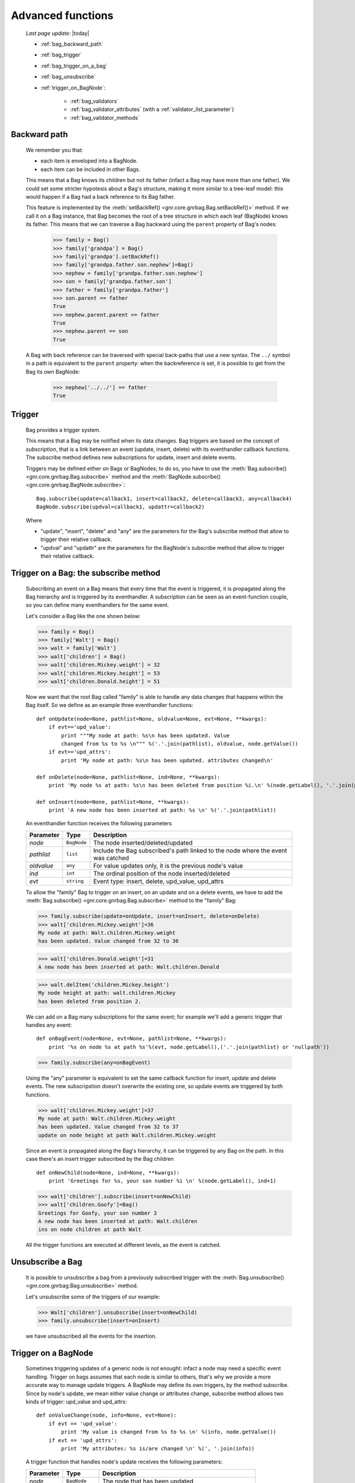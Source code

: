 .. _bag_three:

==================
Advanced functions
==================
    
    *Last page update*: |today|
    
    * :ref:`bag_backward_path`
    * :ref:`bag_trigger`
    * :ref:`bag_trigger_on_a_bag`
    * :ref:`bag_unsubscribe`
    * :ref:`trigger_on_BagNode`:
    
        * :ref:`bag_validators`
        * :ref:`bag_validator_attributes` (with a :ref:`validator_list_parameter`)
        * :ref:`bag_validator_methods`
        
.. _bag_backward_path:

Backward path
=============

    We remember you that:
    
    * each item is enveloped into a BagNode.
    * each item can be included in other Bags.
    
    This means that a Bag knows its children but not its father (infact a Bag may have more
    than one father). We could set some stricter hypotesis about a Bag's structure, making
    it more similar to a tree-leaf model: this would happen if a Bag had a back reference
    to its Bag father.
    
    .. image:: ../_images/bag/bag-backward-path.png
    
    This feature is implemented by the :meth:`setBackRef() <gnr.core.gnrbag.Bag.setBackRef()>`
    method. If we call it on a Bag instance, that Bag becomes the root of a tree structure in
    which each leaf (BagNode) knows its father. This means that we can traverse a Bag backward
    using the ``parent`` property of Bag's nodes:

        >>> family = Bag()
        >>> family['grandpa'] = Bag() 
        >>> family['grandpa'].setBackRef()
        >>> family['grandpa.father.son.nephew']=Bag()
        >>> nephew = family['grandpa.father.son.nephew']
        >>> son = family['grandpa.father.son']
        >>> father = family['grandpa.father']
        >>> son.parent == father
        True
        >>> nephew.parent.parent == father
        True
        >>> nephew.parent == son
        True
        
    A Bag with back reference can be traversed with special back-paths that use a new syntax.
    The ``../`` symbol in a path is equivalent to the ``parent`` property: when the backreference
    is set, it is possible to get from the Bag its own BagNode:

        >>> nephew['../../'] == father
        True
        
.. _bag_trigger:
    
Trigger
=======

    Bag provides a trigger system.
    
    This means that a Bag may be notified when its data changes. Bag triggers are based on the
    concept of *subscription*, that is a link between an event (update, insert, delete) with its
    eventhandler callback functions. The subscribe method defines new subscriptions for update,
    insert and delete events.
    
    Triggers may be defined either on Bags or BagNodes; to do so, you have to use the
    :meth:`Bag.subscribe() <gnr.core.gnrbag.Bag.subscribe>` method and the :meth:`BagNode.subscribe()
    <gnr.core.gnrbag.BagNode.subscribe>`::
    
        Bag.subscribe(update=callback1, insert=callback2, delete=callback3, any=callback4)
        BagNode.subscribe(updval=callback1, updattr=callback2)
        
    Where
    
    * "update", "insert", "delete" and "any" are the parameters for the Bag's subscribe method
      that allow to trigger their relative callback.
    * "updval" and "updattr" are the parameters for the BagNode's subscribe method that allow
      to trigger their relative callback.
      
.. _bag_trigger_on_a_bag:

Trigger on a Bag: the subscribe method
======================================

    Subscribing an event on a Bag means that every time that the event is triggered, it is
    propagated along the Bag hierarchy and is triggered by its eventhandler. A subscription
    can be seen as an event-function couple, so you can define many eventhandlers for the same event.

    Let's consider a Bag like the one shown below:
    
    >>> family = Bag()
    >>> family['Walt'] = Bag()
    >>> walt = family['Walt']
    >>> walt['children'] = Bag()
    >>> walt['children.Mickey.weight'] = 32
    >>> walt['children.Mickey.height'] = 53
    >>> walt['children.Donald.height'] = 51
    
    Now we want that the root Bag called "family" is able to handle any data changes that happens
    within the Bag itself. So we define as an example three eventhandler functions::

        def onUpdate(node=None, pathlist=None, oldvalue=None, evt=None, **kwargs):
            if evt=='upd_value':
                print """My node at path: %s\n has been updated. Value
                changed from %s to %s \n""" %('.'.join(pathlist), oldvalue, node.getValue())
            if evt=='upd_attrs':
                print 'My node at path: %s\n has been updated. attributes changed\n'
                
        def onDelete(node=None, pathlist=None, ind=None, **kwargs):
            print 'My node %s at path: %s\n has been deleted from position %i.\n' %(node.getLabel(), '.'.join(pathlist), ind)
            
        def onInsert(node=None, pathlist=None, **kwargs):
            print 'A new node has been inserted at path: %s \n' %('.'.join(pathlist))
            
    An eventhandler function receives the following parameters
    
    +--------------------+------------------+-----------------------------------------------------------------+
    |    Parameter       |   Type           |   Description                                                   |
    +====================+==================+=================================================================+
    |   `node`           | ``BagNode``      |  The node inserted/deleted/updated                              |
    +--------------------+------------------+-----------------------------------------------------------------+
    |   `pathlist`       | ``list``         |  Include the Bag subscribed's path linked to the node           |
    |                    |                  |  where the event was catched                                    |
    +--------------------+------------------+-----------------------------------------------------------------+
    |   `oldvalue`       | ``any``          |  For value updates only, it is the previous node's value        |
    +--------------------+------------------+-----------------------------------------------------------------+
    |   `ind`            | ``int``          |  The ordinal position of the node inserted/deleted              |
    +--------------------+------------------+-----------------------------------------------------------------+
    |   `evt`            | ``string``       |  Event type: insert, delete, upd_value, upd_attrs               |
    +--------------------+------------------+-----------------------------------------------------------------+
    
    To allow the "family" Bag to trigger on an insert, on an update and on a delete events, we have to
    add the :meth:`Bag.subscribe() <gnr.core.gnrbag.Bag.subscribe>` method to the "family" Bag:
    
    >>> family.subscribe(update=onUpdate, insert=onInsert, delete=onDelete)
    >>> walt['children.Mickey.weight']=36
    My node at path: Walt.children.Mickey.weight 
    has been updated. Value changed from 32 to 36
    
    >>> walt['children.Donald.weight']=31
    A new node has been inserted at path: Walt.children.Donald 
    
    >>> walt.delItem('children.Mickey.height')
    My node height at path: walt.children.Mickey 
    has been deleted from position 2.
    
    .. image:: ../_images/bag/bag-trigger.png
    
    We can add on a Bag many subscriptions for the same event; for example we'll add a generic
    trigger that handles any event::
    
        def onBagEvent(node=None, evt=None, pathlist=None, **kwargs):
            print '%s on node %s at path %s'%(evt, node.getLabel(),('.'.join(pathlist) or 'nullpath'))

    >>> family.subscribe(any=onBagEvent) 
    
    Using the "any" parameter is equivalent to set the same callback function for insert,
    update and delete events. The new subscripstion doesn't overwrite the existing one, so update
    events are triggered by both functions.

    >>> walt['children.Mickey.weight']=37
    My node at path: Walt.children.Mickey.weight 
    has been updated. Value changed from 32 to 37
    update on node height at path Walt.children.Mickey.weight
    
    .. image:: ../_images/bag/bag-trigger2.png

    Since an event is propagated along the Bag's hierarchy, it can be triggered by any Bag on the
    path. In this case there's an insert trigger subscribed by the Bag children ::

        def onNewChild(node=None, ind=None, **kwargs):
            print 'Greetings for %s, your son number %i \n' %(node.getLabel(), ind+1)

    >>> walt['children'].subscribe(insert=onNewChild)
    >>> walt['children.Goofy']=Bag()
    Greetings for Goofy, your son number 3
    A new node has been inserted at path: Walt.children
    ins on node children at path Walt
    
    All the trigger functions are executed at different levels, as the event is catched.

    .. image:: ../_images/bag/bag-trigger3.png

.. _bag_unsubscribe:

Unsubscribe a Bag
=================

    It is possible to unsubscribe a bag from a previously subscribed trigger with the
    :meth:`Bag.unsubscribe() <gnr.core.gnrbag.Bag.unsubscribe>` method.
    
    Let's unsubscribe some of the triggers of our example:
    
    >>> Walt['children'].unsubscribe(insert=onNewChild)
    >>> family.unsubscribe(insert=onInsert)
    
    we have unsubscribed all the events for the insertion.

.. _trigger_on_BagNode:

Trigger on a BagNode
====================

    Sometimes triggering updates of a generic node is not enought: infact a node may need a specific
    event handling. Trigger on bags assumes that each node is similar to others, that's why we provide
    a more accurate way to manage update triggers. A BagNode may define its own triggers, by the method
    subscribe. Since by node's update, we mean either value change or attributes change, subscribe method
    allows two kinds of trigger: upd_value and upd_attrs::

        def onValueChange(node, info=None, evt=None):
            if evt == 'upd_value':
                print 'My value is changed from %s to %s \n' %(info, node.getValue())
            if evt == 'upd_attrs':
                print 'My attributes: %s is/are changed \n' %(', '.join(info))
            
    A trigger function that handles node's update receives the following parameters:
    
    +--------------------+---------------------+-----------------------------------------------------------------+
    |    Parameter       |   Type              |   Description                                                   |
    +====================+=====================+=================================================================+
    |   `node`           | ``BagNode``         |  The node that has been updated                                 |
    +--------------------+---------------------+-----------------------------------------------------------------+
    |   `info`           | ``list`` or ``any`` |  Old value or list of modified attributes                       |
    +--------------------+---------------------+-----------------------------------------------------------------+
    |   `oldvalue`       | ``any``             |  For value updates only, it is the previous node's value        |
    +--------------------+---------------------+-----------------------------------------------------------------+
    |   `ind`            | ``int``             |  The ordinal position of the node inserted/deleted              |
    +--------------------+---------------------+-----------------------------------------------------------------+
    |   `evt`            | ``string``          |  Event type: upd_value, upd_attrs                               |
    +--------------------+---------------------+-----------------------------------------------------------------+
    
    >>> Walt.getNode('children.Mickey.weight').subscribe(upd_value=onValueChange)
    >>> Walt['children.Mickey.weight']=55
    My value is changed from 36 to 55
    My node at path: Walt.children.Mickey.weight 
    has been updated. Value changed from 36 to 55
    
    There are a BagNode trigger and a Bag trigger [#]_ both launched by the update event. The BagNode trigger is launched because the value of the subscribed node is updated, while the Bag trigger is launched because the Bag is subscribed to another update trigger.

    .. image:: ../_images/bag/bag-trigger4.png

.. _bag_validators:

Validators
==========

    The basic idea for a Bag validator is to make a control of the data inserted as a node's value. The validation function for a Bag node can be defined with two different syntaxes:
    
    * through some node attributes.
    * using some validator methods.
    
.. _bag_validator_attributes:

Setting a validator through a node attribute
============================================

    To set a validator through a node attribute you have to use the string ``validate_`` followed by a validation type:
    
    >>> myform.setItem('list.user.name','',validate_case='capitalize')
    
    When you overwrite the value at the path 'list.user.name' the validator will trigger:
    
    >>> myform['list.user.name'] = 'john smith'
    >>> print myform['list.user.name']
    John smith
    
    As you can see, the validator have capitalized the first word, that is "john".

.. _validator_list_parameter:

Values' list for the ``validate_`` parameter
============================================

    Actually you can set these values:
    
    * validate_case: the parameter string can be 'upper', 'lower', 'capitalize'.
    * validate_inList: the parameter string is a list of the values accepted eg: 'value1,value2,value3'.
    * validate_length: the parameter string is the min and the max number of char accepted for the value: eg '2,4'.
    * validate_hostaddr: no parameters.

.. _bag_validator_methods:

Setting a validator using Bag's methods
=======================================

    To set a validator through the :meth:`addValidator() <gnr.core.gnrbag.Bag.addValidator>` method
    you have to give a path, a validator and a parameterString, where:
    
    * `path`: node's path.
    * `validator`: validation's type.
    * `parameterString`: a string which contains the validation parameters.
    
    >>> myform = Bag()
    >>> myform.addValidator('list.user.name','case','capitalize')
    >>> myform['list.user.name'] = 'ABCD efgh Ij kLM'
    >>> print myform
    0 - (Bag) list: 
        0 - (Bag) user: 
            0 - (str) name: Abcd efgh ij klm
            
    The :meth:`removeValidator() <gnr.core.gnrbag.Bag.removeValidator>` method allow to remove a
    validator (parameters: `path` and `validator`).

**Footnotes:**

.. [#] The Bag trigger is made by the ``onUpdate`` function that has been previously defined in the :ref:`bag_trigger_on_a_bag` section.